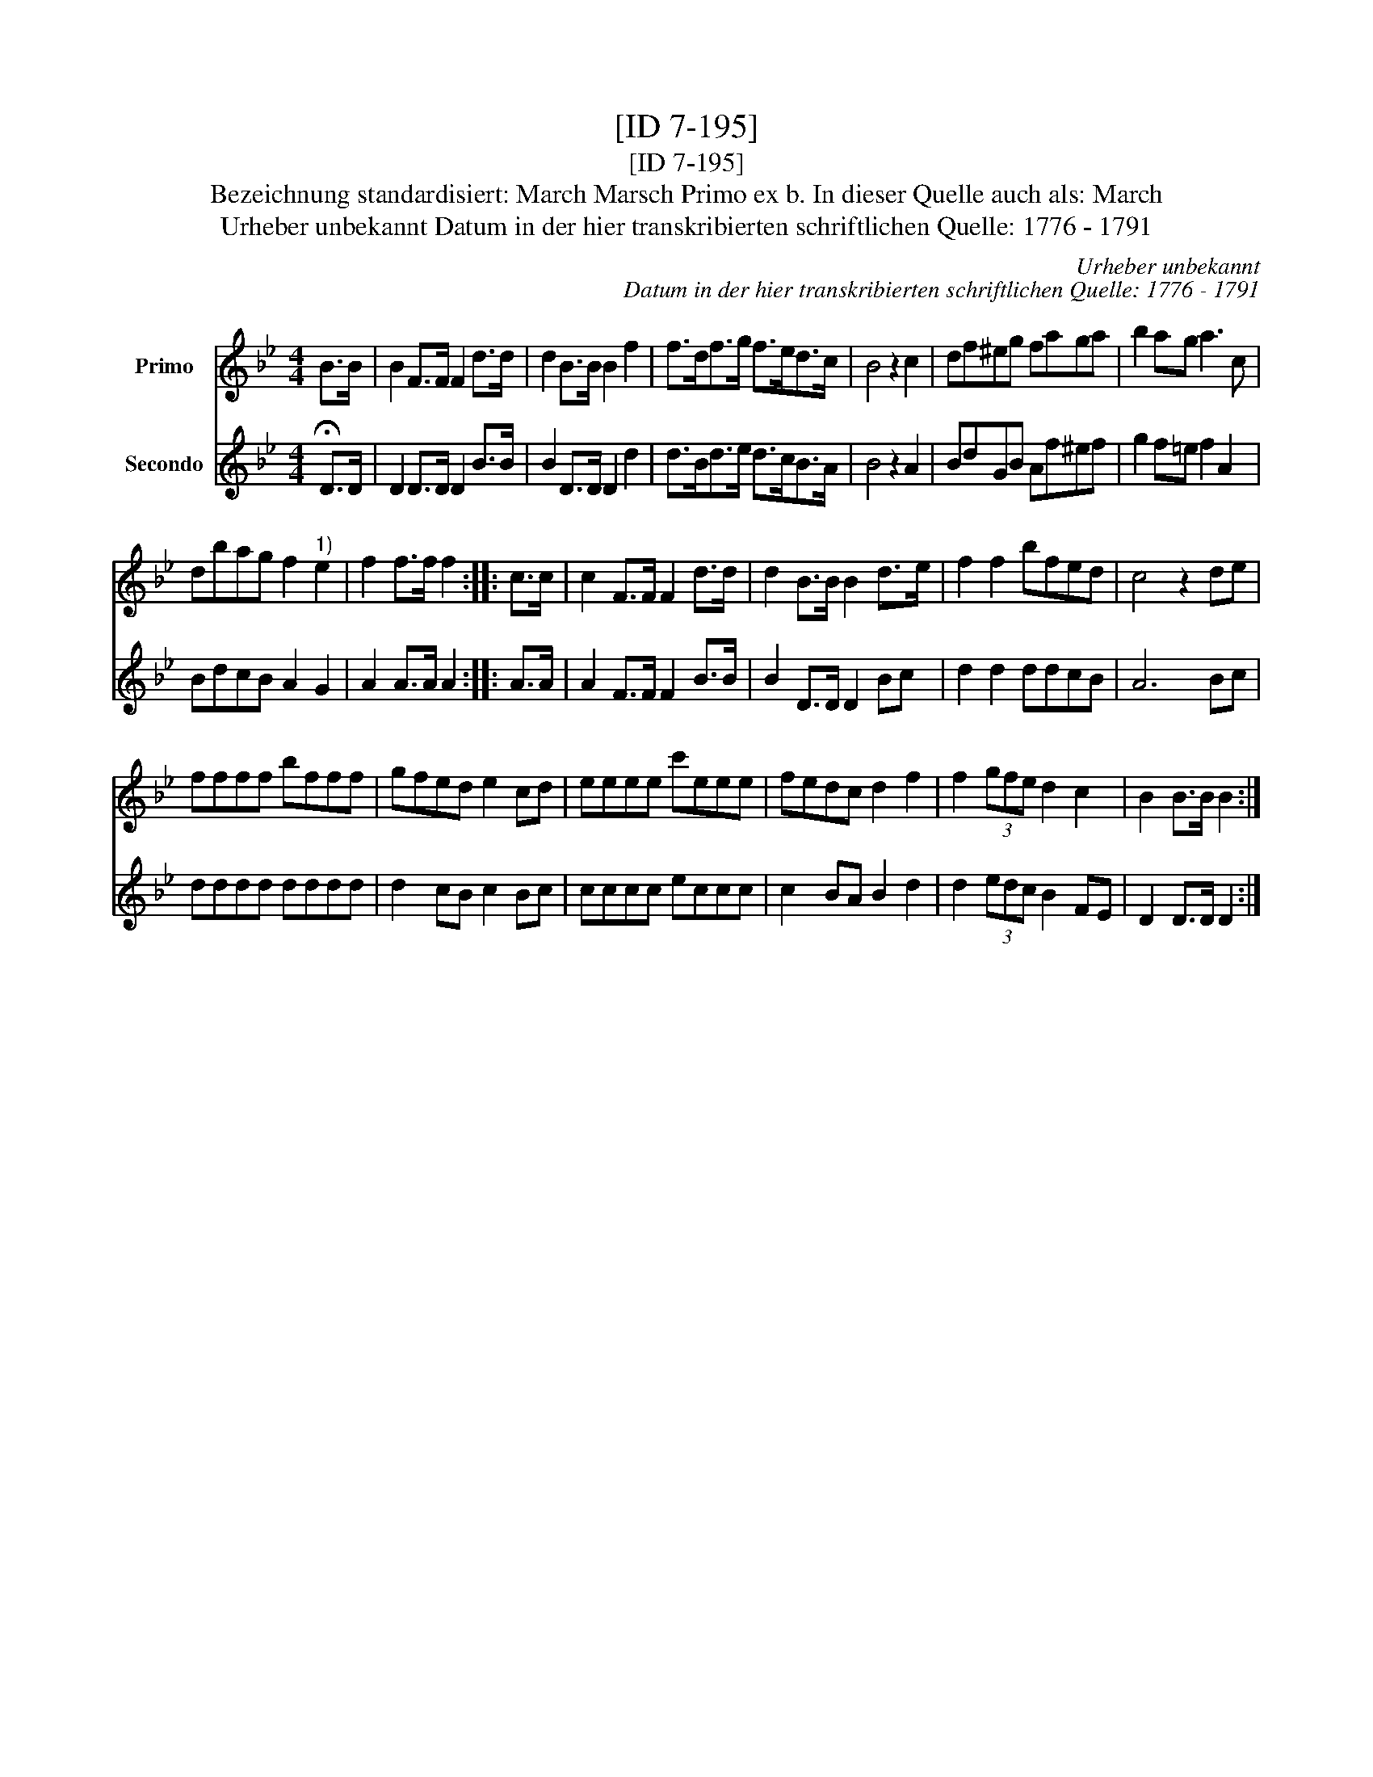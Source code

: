 X:1
T:[ID 7-195]
T:[ID 7-195]
T:Bezeichnung standardisiert: March Marsch Primo ex b. In dieser Quelle auch als: March
T:Urheber unbekannt Datum in der hier transkribierten schriftlichen Quelle: 1776 - 1791
C:Urheber unbekannt
C:Datum in der hier transkribierten schriftlichen Quelle: 1776 - 1791
%%score 1 2
L:1/8
M:4/4
K:Bb
V:1 treble nm="Primo"
V:2 treble nm="Secondo"
V:1
 B>B | B2 F>F F2 d>d | d2 B>B B2 f2 | f>df>g f>ed>c | B4 z2 c2 | df^eg faga | b2 ag a3 c | %7
 dbag f2"^1)" e2 | f2 f>f f2 :: c>c | c2 F>F F2 d>d | d2 B>B B2 d>e | f2 f2 bfed | c4 z2 de | %14
 ffff bfff | gfed e2 cd | eeee c'eee | fedc d2 f2 | f2 (3gfe d2 c2 | B2 B>B B2 :| %20
V:2
 !fermata!D>D | D2 D>D D2 B>B | B2 D>D D2 d2 | d>Bd>e d>cB>A | B4 z2 A2 | BdGB Af^ef | %6
 g2 f=e f2 A2 | BdcB A2 G2 | A2 A>A A2 :: A>A | A2 F>F F2 B>B | B2 D>D D2 Bc | d2 d2 ddcB | A6 Bc | %14
 dddd dddd | d2 cB c2 Bc | cccc eccc | c2 BA B2 d2 | d2 (3edc B2 FE | D2 D>D D2 :| %20

